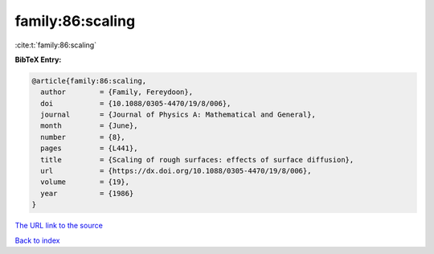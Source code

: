 family:86:scaling
=================

:cite:t:`family:86:scaling`

**BibTeX Entry:**

.. code-block:: bibtex

   @article{family:86:scaling,
     author        = {Family, Fereydoon},
     doi           = {10.1088/0305-4470/19/8/006},
     journal       = {Journal of Physics A: Mathematical and General},
     month         = {June},
     number        = {8},
     pages         = {L441},
     title         = {Scaling of rough surfaces: effects of surface diffusion},
     url           = {https://dx.doi.org/10.1088/0305-4470/19/8/006},
     volume        = {19},
     year          = {1986}
   }
`The URL link to the source <https://dx.doi.org/10.1088/0305-4470/19/8/006>`_


`Back to index <../By-Cite-Keys.html>`_
